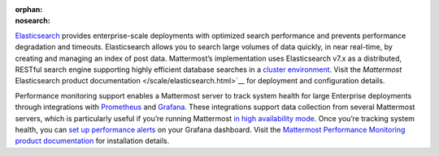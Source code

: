 :orphan:
:nosearch:

.. This page intentionally not accessible via the LHS navigation pane because it's included in other pages

`Elasticsearch <https://www.elastic.co>`__ provides enterprise-scale deployments with optimized search performance and prevents performance degradation and timeouts. Elasticsearch allows you to search large volumes of data quickly, in near real-time, by creating and managing an index of post data. Mattermost’s implementation uses Elasticsearch v7.x as a distributed, RESTful search engine supporting highly efficient database searches in a `cluster environment </scale/high-availability-cluster.html>`__. Visit the `Mattermost` Elasticsearch product documentation </scale/elasticsearch.html>`__ for deployment and configuration details.

Performance monitoring support enables a Mattermost server to track system health for large Enterprise deployments through integrations with `Prometheus <https://prometheus.io/>`__ and `Grafana <https://grafana.org/>`__. These integrations support data collection from several Mattermost servers, which is particularly useful if you’re running Mattermost `in high availability mode </scale/high-availability-cluster.html>`__. Once you’re tracking system health, you can `set up performance alerts </scale/performance-alerting.html>`__ on your Grafana dashboard. Visit the `Mattermost Performance Monitoring product documentation </scale/performance-monitoring.html>`__ for installation details.